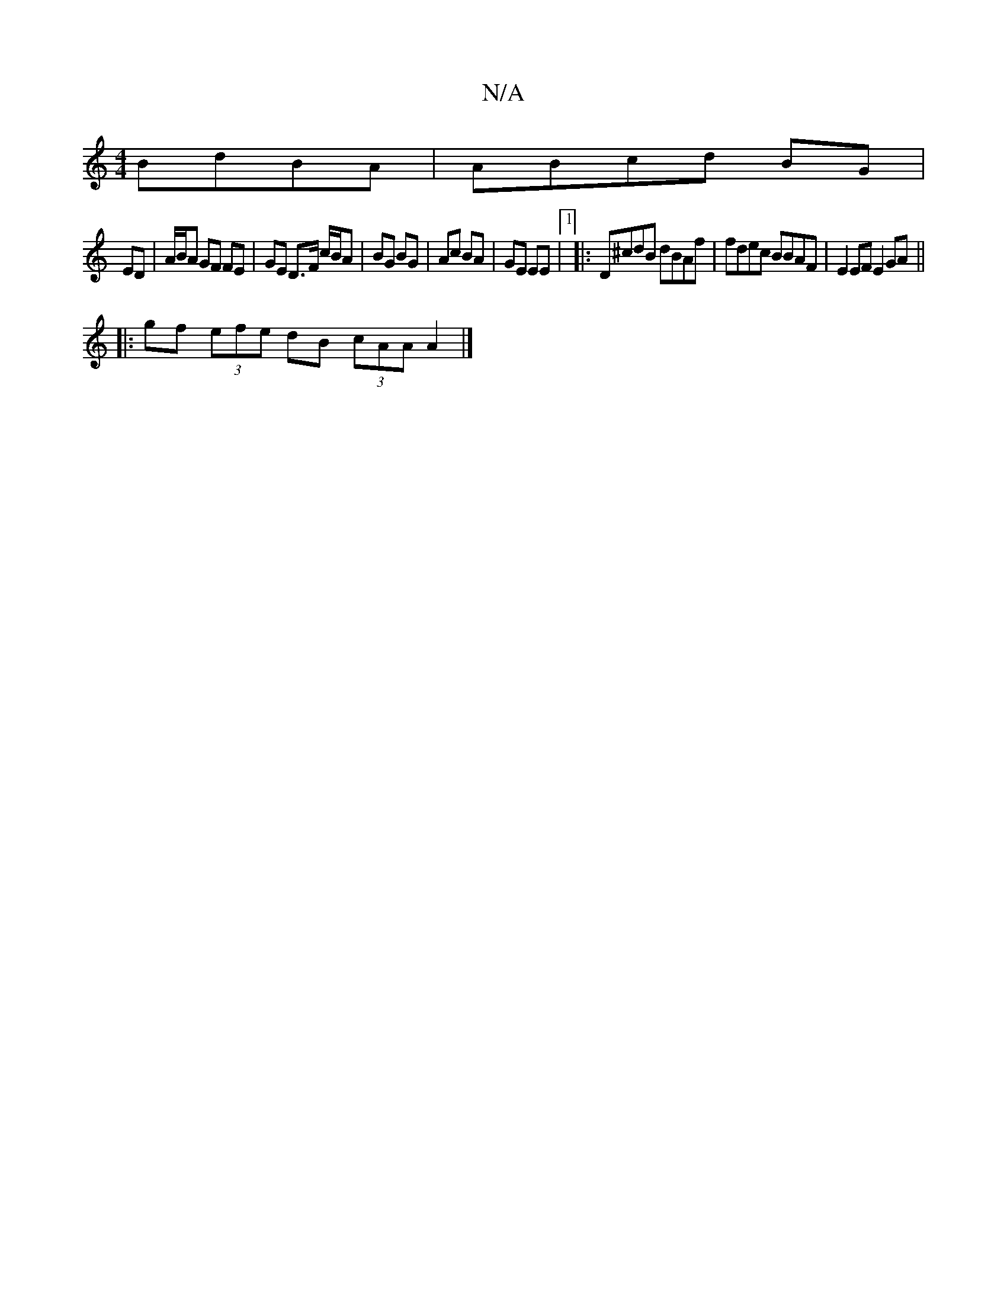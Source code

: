 X:1
T:N/A
M:4/4
R:N/A
K:Cmajor
BdBA|ABcd BG|
ED | A/B/A GF FE | GE D>F c/B/A | BG BG | Ac BA | GE EE |1 |:D^cdB dBAf | fdec BBAF | E2 EF E2 GA ||
|:gf (3efe dB (3cAA A2|]

|:B,c|:B2AB defg| afgf e2ef:|2 AcAA Bcde||
|:a3a f3d|
Bdef 